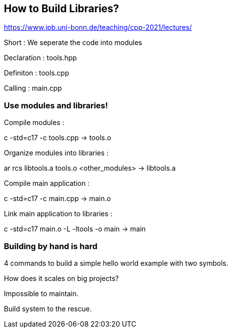 == How to Build Libraries?

https://www.ipb.uni-bonn.de/teaching/cpp-2021/lectures/

Short : We seperate the code into modules

Declaration : tools.hpp

Definiton : tools.cpp

Calling : main.cpp

=== Use modules and libraries!

Compile modules :

c++ -std=c++17  -c  tools.cpp                                    ->    tools.o

Organize modules into libraries :

ar  rcs   libtools.a  tools.o <other_modules>                    ->    libtools.a

Compile main application :

c++   -std=c++17    -c    main.cpp                               ->    main.o

Link main application to libraries :

c++   -std=c++17    main.o    -L    -ltools     -o    main       ->    main

=== Building by hand is hard

4 commands to build a simple hello world example with two symbols.

How does it scales on big projects?

Impossible to maintain.

Build system to the rescue.

